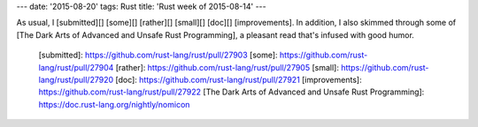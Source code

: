 ---
date: '2015-08-20'
tags: Rust
title: 'Rust week of 2015-08-14'
---

As usual, I [submitted][] [some][] [rather][] [small][] [doc][]
[improvements]. In addition, I also skimmed through some of [The Dark
Arts of Advanced and Unsafe Rust Programming], a pleasant read that\'s
infused with good humor.

  [submitted]: https://github.com/rust-lang/rust/pull/27903
  [some]: https://github.com/rust-lang/rust/pull/27904
  [rather]: https://github.com/rust-lang/rust/pull/27905
  [small]: https://github.com/rust-lang/rust/pull/27920
  [doc]: https://github.com/rust-lang/rust/pull/27921
  [improvements]: https://github.com/rust-lang/rust/pull/27922
  [The Dark Arts of Advanced and Unsafe Rust Programming]: https://doc.rust-lang.org/nightly/nomicon
